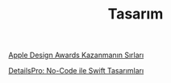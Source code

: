 #+TITLE: Tasarım

[[file:../../news/apple_design_awards_kazanmanin_sirlari.org][Apple Design Awards Kazanmanın Sırları]]

[[file:../../news/details_pro_no_code_ui.org][DetailsPro: No-Code ile Swift Tasarımları]]

